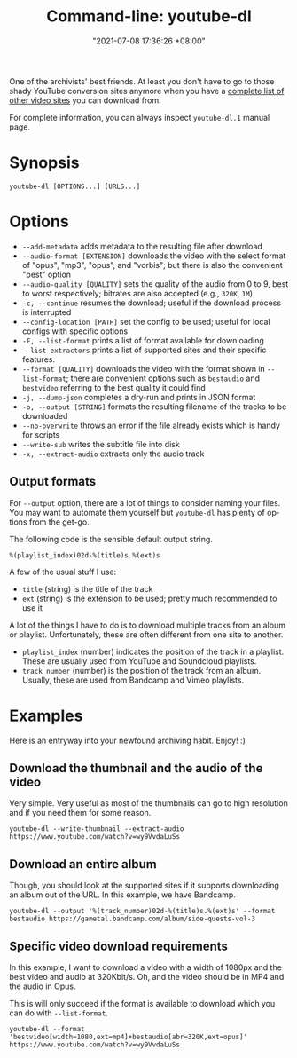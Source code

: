 :PROPERTIES:
:ID:       369700fa-7787-4e70-9b3b-24637ab67035
:END:
#+title: Command-line: youtube-dl
#+date: "2021-07-08 17:36:26 +08:00"
#+date_modified: "2021-07-20 23:31:35 +08:00"
#+language: en
#+property: header-args  :eval no


One of the archivists' best friends.
At least you don't have to go to those shady YouTube conversion sites anymore when you have a [[https://ytdl-org.github.io/youtube-dl/supportedsites.html][complete list of other video sites]] you can download from.

For complete information, you can always inspect =youtube-dl.1= manual page.




* Synopsis

#+begin_src shell
youtube-dl [OPTIONS...] [URLS...]
#+end_src




* Options

- =--add-metadata= adds metadata to the resulting file after download
- =--audio-format [EXTENSION]= downloads the video with the select format of "opus", "mp3", "opus", and "vorbis"; but there is also the convenient "best" option
- =--audio-quality [QUALITY]= sets the quality of the audio from 0 to 9, best to worst respectively; bitrates are also accepted (e.g., =320K=, =1M=)
- =-c, --continue= resumes the download; useful if the download process is interrupted
- =--config-location [PATH]= set the config to be used; useful for local configs with specific options
- =-F, --list-format= prints a list of format available for downloading
- =--list-extractors= prints a list of supported sites and their specific features.
- =--format [QUALITY]= downloads the video with the format shown in =--list-format=; there are convenient options such as =bestaudio= and =bestvideo= referring to the best quality it could find
- =-j, --dump-json= completes a dry-run and prints in JSON format
- =-o, --output [STRING]= formats the resulting filename of the tracks to be downloaded
- =--no-overwrite= throws an error if the file already exists which is handy for scripts
- =--write-sub= writes the subtitle file into disk
- =-x, --extract-audio= extracts only the audio track


** Output formats

For =--output= option, there are a lot of things to consider naming your files.
You may want to automate them yourself but =youtube-dl= has plenty of options from the get-go.

The following code is the sensible default output string.

#+begin_src
%(playlist_index)02d-%(title)s.%(ext)s
#+end_src

A few of the usual stuff I use:

- =title= (string) is the title of the track
- =ext= (string) is the extension to be used; pretty much recommended to use it

A lot of the things I have to do is to download multiple tracks from an album or playlist.
Unfortunately, these are often different from one site to another.

- =playlist_index= (number) indicates the position of the track in a playlist.
  These are usually used from YouTube and Soundcloud playlists.
- =track_number= (number) is the position of the track from an album.
  Usually, these are used from Bandcamp and Vimeo playlists.




* Examples

Here is an entryway into your newfound archiving habit.
Enjoy! :)


** Download the thumbnail and the audio of the video

Very simple.
Very useful as most of the thumbnails can go to high resolution and if you need them for some reason.

#+begin_src shell
youtube-dl --write-thumbnail --extract-audio https://www.youtube.com/watch?v=wy9VvdaLuSs
#+end_src


** Download an entire album

Though, you should look at the supported sites if it supports downloading an album out of the URL.
In this example, we have Bandcamp.

#+begin_src shell
youtube-dl --output '%(track_number)02d-%(title)s.%(ext)s' --format bestaudio https://gametal.bandcamp.com/album/side-quests-vol-3
#+end_src


** Specific video download requirements

In this example, I want to download a video with a width of 1080px and the best video and audio at 320Kbit/s.
Oh, and the video should be in MP4 and the audio in Opus.

This is will only succeed if the format is available to download which you can do with =--list-format=.

#+begin_src shell
youtube-dl --format 'bestvideo[width=1080,ext=mp4]+bestaudio[abr=320K,ext=opus]' https://www.youtube.com/watch?v=wy9VvdaLuSs
#+end_src
